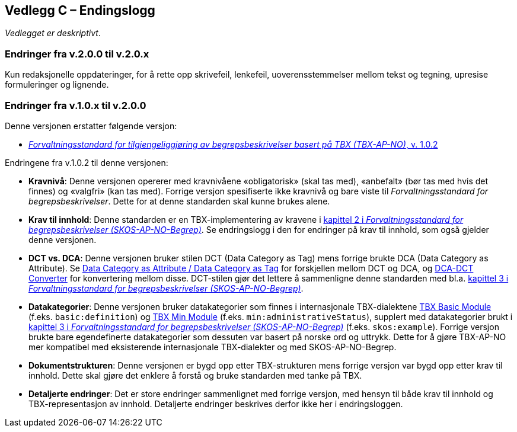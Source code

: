 == Vedlegg C – Endingslogg [[Endringslogg]]


_Vedlegget er deskriptivt_.

=== Endringer fra v.2.0.0 til v.2.0.x

Kun redaksjonelle oppdateringer, for å rette opp skrivefeil, lenkefeil, uoverensstemmelser mellom tekst og tegning, upresise formuleringer og lignende.
 

=== Endringer fra v.1.0.x til v.2.0.0

Denne versjonen erstatter følgende versjon:

* https://data.norge.no/specification/tbx-ap-no/v1[_Forvaltningsstandard for tilgjengeliggjøring av begrepsbeskrivelser basert på TBX (TBX-AP-NO)_, v. 1.0.2]

Endringene fra v.1.0.2 til denne versjonen:

* *Kravnivå*: Denne versjonen opererer med kravnivåene «obligatorisk» (skal tas med), «anbefalt» (bør tas med hvis det finnes) og «valgfri» (kan tas med). Forrige versjon spesifiserte ikke kravnivå og bare viste til _Forvaltningsstandard for begrepsbeskrivelser_. Dette for at denne standarden skal kunne brukes alene.

* *Krav til innhold*: Denne standarden er en TBX-implementering av kravene i https://data.norge.no/specification/skos-ap-no-begrep#Del1[kapittel 2 i _Forvaltningsstandard for begrepsbeskrivelser (SKOS-AP-NO-Begrep)_]. Se endringslogg i den for endringer på krav til innhold, som også gjelder denne versjonen.

* *DCT vs. DCA*: Denne versjonen bruker stilen DCT (Data Category as Tag) mens forrige brukte DCA (Data Category as Attribute). Se https://www.tbxinfo.net/dca-v-dct/[Data Category as Attribute / Data Category as Tag] for forskjellen mellom DCT og DCA, og https://www.tbxinfo.net/dca-dct-converter/[DCA-DCT Converter] for konvertering mellom disse. DCT-stilen gjør det lettere å sammenligne denne standarden med bl.a. https://data.norge.no/specification/skos-ap-no-begrep#Del2[kapittel 3 i _Forvaltningsstandard for begrepsbeskrivelser (SKOS-AP-NO-Begrep)_].

* *Datakategorier*: Denne versjonen bruker datakategorier som finnes i internasjonale TBX-dialektene https://ltac-global.github.io/TBX_basic_module/[TBX Basic Module] (f.eks. `basic:definition`) og https://ltac-global.github.io/TBX_min_module/[TBX Min Module] (f.eks. `min:administrativeStatus`), supplert med datakategorier brukt i https://data.norge.no/specification/skos-ap-no-begrep#Del2[kapittel 3 i _Forvaltningsstandard for begrepsbeskrivelser (SKOS-AP-NO-Begrep)_] (f.eks. `skos:example`). Forrige versjon brukte bare egendefinerte datakategorier som dessuten var basert på norske ord og uttrykk. Dette for å gjøre TBX-AP-NO mer kompatibel med eksisterende internasjonale TBX-dialekter og med SKOS-AP-NO-Begrep.

* *Dokumentstrukturen*: Denne versjonen er bygd opp etter TBX-strukturen mens forrige versjon var bygd opp etter krav til innhold. Dette skal gjøre det enklere å forstå og bruke standarden med tanke på TBX.

* *Detaljerte endringer*: Det er store endringer sammenlignet med forrige versjon, med hensyn til både krav til innhold og TBX-representasjon av innhold. Detaljerte endringer beskrives derfor ikke her i endringsloggen.
